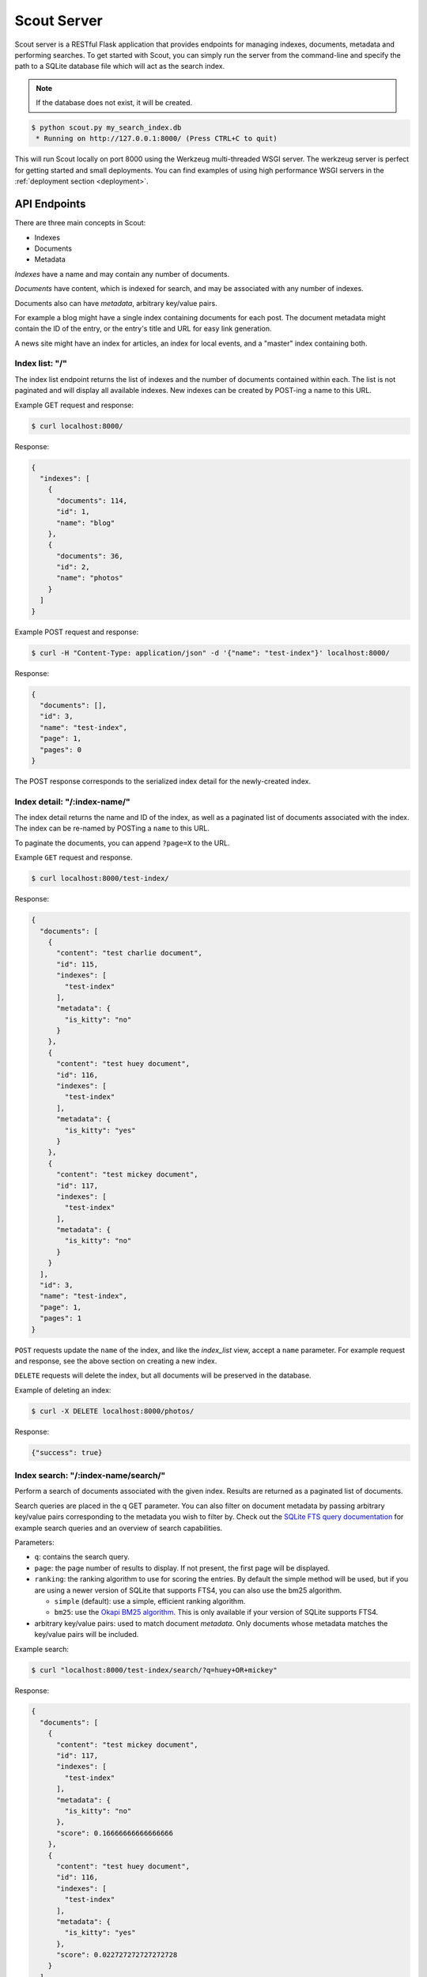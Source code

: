 .. _server:

Scout Server
============

Scout server is a RESTful Flask application that provides endpoints for managing indexes, documents, metadata and performing searches. To get started with Scout, you can simply run the server from the command-line and specify the path to a SQLite database file which will act as the search index.

.. note:: If the database does not exist, it will be created.

.. code-block:: console

    $ python scout.py my_search_index.db
     * Running on http://127.0.0.1:8000/ (Press CTRL+C to quit)

This will run Scout locally on port 8000 using the Werkzeug multi-threaded WSGI server. The werkzeug server is perfect for getting started and small deployments. You can find examples of using high performance WSGI servers in the :ref:`deployment section <deployment>`.

API Endpoints
-------------

There are three main concepts in Scout:

* Indexes
* Documents
* Metadata

*Indexes* have a name and may contain any number of documents.

*Documents* have content, which is indexed for search, and may be associated with any number of indexes.

Documents also can have *metadata*, arbitrary key/value pairs.

For example a blog might have a single index containing documents for each post. The document metadata might contain the ID of the entry, or the entry's title and URL for easy link generation.

A news site might have an index for articles, an index for local events, and a "master" index containing both.

Index list: "/"
^^^^^^^^^^^^^^^

The index list endpoint returns the list of indexes and the number of documents contained within each. The list is not paginated and will display all available indexes. New indexes can be created by POST-ing a name to this URL.

Example GET request and response:

.. code-block:: console

    $ curl localhost:8000/

Response:

.. code-block:: javascript

    {
      "indexes": [
        {
          "documents": 114,
          "id": 1,
          "name": "blog"
        },
        {
          "documents": 36,
          "id": 2,
          "name": "photos"
        }
      ]
    }

Example POST request and response:

.. code-block:: console

    $ curl -H "Content-Type: application/json" -d '{"name": "test-index"}' localhost:8000/

Response:

.. code-block:: javascript

    {
      "documents": [],
      "id": 3,
      "name": "test-index",
      "page": 1,
      "pages": 0
    }

The POST response corresponds to the serialized index detail for the newly-created index.

Index detail: "/:index-name/"
^^^^^^^^^^^^^^^^^^^^^^^^^^^^^

The index detail returns the name and ID of the index, as well as a paginated list of documents associated with the index. The index can be re-named by POSTing a ``name`` to this URL.

To paginate the documents, you can append ``?page=X`` to the URL.

Example ``GET`` request and response.

.. code-block:: console

    $ curl localhost:8000/test-index/

Response:

.. code-block:: javascript

    {
      "documents": [
        {
          "content": "test charlie document",
          "id": 115,
          "indexes": [
            "test-index"
          ],
          "metadata": {
            "is_kitty": "no"
          }
        },
        {
          "content": "test huey document",
          "id": 116,
          "indexes": [
            "test-index"
          ],
          "metadata": {
            "is_kitty": "yes"
          }
        },
        {
          "content": "test mickey document",
          "id": 117,
          "indexes": [
            "test-index"
          ],
          "metadata": {
            "is_kitty": "no"
          }
        }
      ],
      "id": 3,
      "name": "test-index",
      "page": 1,
      "pages": 1
    }

``POST`` requests update the ``name`` of the index, and like the *index_list* view, accept a ``name`` parameter. For example request and response, see the above section on creating a new index.

``DELETE`` requests will delete the index, but all documents will be preserved in the database.

Example of deleting an index:

.. code-block:: console

    $ curl -X DELETE localhost:8000/photos/

Response:

.. code-block:: javascript

    {"success": true}

Index search: "/:index-name/search/"
^^^^^^^^^^^^^^^^^^^^^^^^^^^^^^^^^^^^

Perform a search of documents associated with the given index. Results are returned as a paginated list of documents.

Search queries are placed in the q GET parameter. You can also filter on document metadata by passing arbitrary key/value pairs corresponding to the metadata you wish to filter by. Check out the `SQLite FTS query documentation <http://sqlite.org/fts3.html#section_3>`_ for example search queries and an overview of search capabilities.

Parameters:

* ``q``: contains the search query.
* ``page``: the page number of results to display. If not present, the first page will be displayed.
* ``ranking``: the ranking algorithm to use for scoring the entries. By default the simple method will be used, but if you are using a newer version of SQLite that supports FTS4, you can also use the bm25 algorithm.

  * ``simple`` (default): use a simple, efficient ranking algorithm.
  * ``bm25``: use the `Okapi BM25 algorithm <http://en.wikipedia.org/wiki/Okapi_BM25>`_. This is only available if your version of SQLite supports FTS4.

* arbitrary key/value pairs: used to match document *metadata*. Only documents whose metadata matches the key/value pairs will be included.

Example search:

.. code-block:: console

    $ curl "localhost:8000/test-index/search/?q=huey+OR+mickey"

Response:

.. code-block:: javascript

    {
      "documents": [
        {
          "content": "test mickey document",
          "id": 117,
          "indexes": [
            "test-index"
          ],
          "metadata": {
            "is_kitty": "no"
          },
          "score": 0.16666666666666666
        },
        {
          "content": "test huey document",
          "id": 116,
          "indexes": [
            "test-index"
          ],
          "metadata": {
            "is_kitty": "yes"
          },
          "score": 0.022727272727272728
        }
      ],
      "page": 1,
      "pages": 1
    }

We can also search using metadata. We'll use the same query as above, but also include ``&is_kitty=yes``.

.. code-block:: console

    $ curl "localhost:8000/test-index/search/?q=huey+OR+mickey&is_kitty=yes"

Response:

.. code-block:: javascript

    {
      "documents": [
        {
          "content": "test huey document",
          "id": 116,
          "indexes": [
            "test-index"
          ],
          "metadata": {
            "is_kitty": "yes"
          },
          "score": 0.022727272727272728
        }
      ],
      "page": 1,
      "pages": 1
    }

Document list: "/documents/"
^^^^^^^^^^^^^^^^^^^^^^^^^^^^

The document list endpoint returns a paginated list of all documents, regardless of index. New documents are indexed by ``POST``-ing the content, index(es) and optional metadata.

``POST`` requests should have the following parameters:

* ``content`` (required): the document content.
* ``index`` or ``indexes`` (required): the name(s) of the index(es) the document should be associated with.
* ``metadata`` (optional): arbitrary key/value pairs.

Example GET request and response:

.. code-block:: console

    $ curl localhost:8000/documents/

Response (truncated):

.. code-block:: javascript

    {
      "documents": [
        {
          "content": "test charlie document",
          "id": 115,
          "indexes": [
            "test-index"
          ],
          "metadata": {
            "is_kitty": "no"
          }
        },
        {
          "content": "test huey document",
          "id": 116,
          "indexes": [
            "test-index"
          ],
          "metadata": {
            "is_kitty": "yes"
          }
        },
        ...
      ],
      "page": 1,
      "pages": 3
    }

Example ``POST`` request creating a new document:

.. code-block:: console

    $ curl \
        -H "Content-Type: application/json" \
        -d '{"content": "New document", "indexes": ["test-index"]}' \
        http://localhost:8000/documents/

Response on creating a new document:

.. code-block:: javascript

    {
      "content": "New document",
      "id": 121,
      "indexes": [
        "test-index"
      ],
      "metadata": {}
    }

Document detail: "/documents/:document-id/"
^^^^^^^^^^^^^^^^^^^^^^^^^^^^^^^^^^^^^^^^^^^

The document detail endpoint returns document content, indexes, and metadata. Documents can be updated or deleted by using ``POST`` and ``DELETE`` requests, respectively. When updating a document, you can update the ``content``, ``index(es)``, and/or ``metadata``.

.. warning:: If you choose to update metadata, all current metadata for the document will be removed, so it's really more of a "replace" than an "update".

Example ``GET`` request and response:

.. code-block:: console

    $ curl localhost:8000/documents/118/

Response:

.. code-block:: javascript

    {
      "content": "test zaizee document",
      "id": 118,
      "indexes": [
        "test-index"
      ],
      "metadata": {
        "is_kitty": "yes"
      }
    }

Here is an example of updating the content and indexes using a ``POST`` request:

.. code-block:: console

    $ curl \
        -H "Content-Type: application/json" \
        -d '{"content": "test zaizee updated", "indexes": ["test-index", "blog"]}' \
        http://localhost:8000/documents/118/

Response:

.. code-block:: javascript

    {
      "content": "test zaizee updated",
      "id": 118,
      "indexes": [
        "blog",
        "test-index"
      ],
      "metadata": {
        "is_kitty": "yes"
      }
    }

``DELETE`` requests can be used to completely remove a document.

Example ``DELETE`` request and response:

.. code-block:: console

  $ curl -X DELETE localhost:8000/documents/121/

Response:

.. code-block:: javascript

    {"success": true}

Example of using Authentication
-------------------------------

Scout provides very basic key-based authentication. You can specify a single, global key which must be specified in order to access the API.

To specify the API key, you can pass it in on the command-line or specify it in a configuration file (described below).

Example of running scout with an API key:

.. code-block:: console

    $ python scout.py -k secret /path/to/search.db

If we try to access the API without specifying the key, we get a ``401`` response stating Invalid API key:

.. code-block:: console

    $ curl localhost:8000/
    Invalid API key

We can specify the key as a header:

.. code-block:: console

    $ curl -H "key: secret" localhost:8000/
    {
      "indexes": []
    }

Alternatively, the key can be specified as a ``GET`` argument:

.. code-block:: console

    $ curl localhost:8000/?key=secret
    {
      "indexes": []
    }

Configuration and Command-Line Options
--------------------------------------

The easiest way to run Scout is to invoke it directly from the command-line, passing the database in as the last argument:

.. code-block:: console

    $ python scout.py /path/to/search.db

The database file can also be specified using the SCOUT_DATABASE environment variable:

.. code-block:: console

    $ SCOUT_DATABASE=/path/to/search.db python scout.py

Scout supports a handful of configuration options to control it's behavior when run from the command-line. The following table describes these options:

* ``-H``, ``--host``: set the hostname to listen on. Defaults to ``127.0.0.1``
* ``-p``, ``--port``: set the port to listen on. Defaults to ``8000``.
* ``-s``, ``--stem``: set the stemming algorithm. Valid options are ``simple`` and ``porter``. Defaults to ``porter`` stemmer. This option only will be in effect when a new database is created, as the stemming algorithm is part of the table definition.
* ``-k``, ``--api-key``: set the API key required to access Scout. By default no authentication is required.
* ``--paginate-by``: set the number of documents displayed per page of results. Default is 50.
* ``-c``, ``--config``: set the configuration file (a Python module). See the configuration options for available settings.
* ``--paginate-by``: set the number of documents displayed per page of results. Defaults to 50.
* ``-d``, ``--debug``: boolean flag to run Scout in debug mode.

Python Configuration File
-------------------------

For more control, you can override certain settings and configuration values by specifying them in a Python module to use as a configuration file.

The following options can be overridden:

* ``AUTHENTICATION`` (same as ``-k`` or ``--api-key``).
* ``DATABASE``, the path to the SQLite database file containing the search index. This file will be created if it does not exist.
* ``DEBUG`` (same as ``-d`` or ``--debug``).
* ``HOST`` (same as ``-H`` or ``--host``).
* ``PAGINATE_BY`` (same as ``--paginate-by``).
* ``PORT`` (same as ``-p`` or ``--port``).
* ``SECRET_KEY``, which is used internally by Flask to encrypt client-side session data stored in cookies.
* ``STEM`` (same as ``-s`` or ``--stem``).

.. note:: Options specified on the command-line will override any options specified in the configuration file.

Example configuration file:

.. code-block:: python

    # search_config.py
    AUTHENTICATION = 'my-secret-key'
    DATABASE = 'my_search.db'
    HOST = '0.0.0.0'
    PORT = 1234
    STEM = 'porter'

Example of running Scout with the above config file. Note that since we specified the database in the config file, we do not need to pass one in on the command-line.

.. code-block:: console

    $ python scout.py -c search_config.py

You can also specify the configuration file using the ``SCOUT_CONFIG`` environment variable:

.. code-block:: console

    $ SCOUT_CONFIG=search_config.py python scout.py

